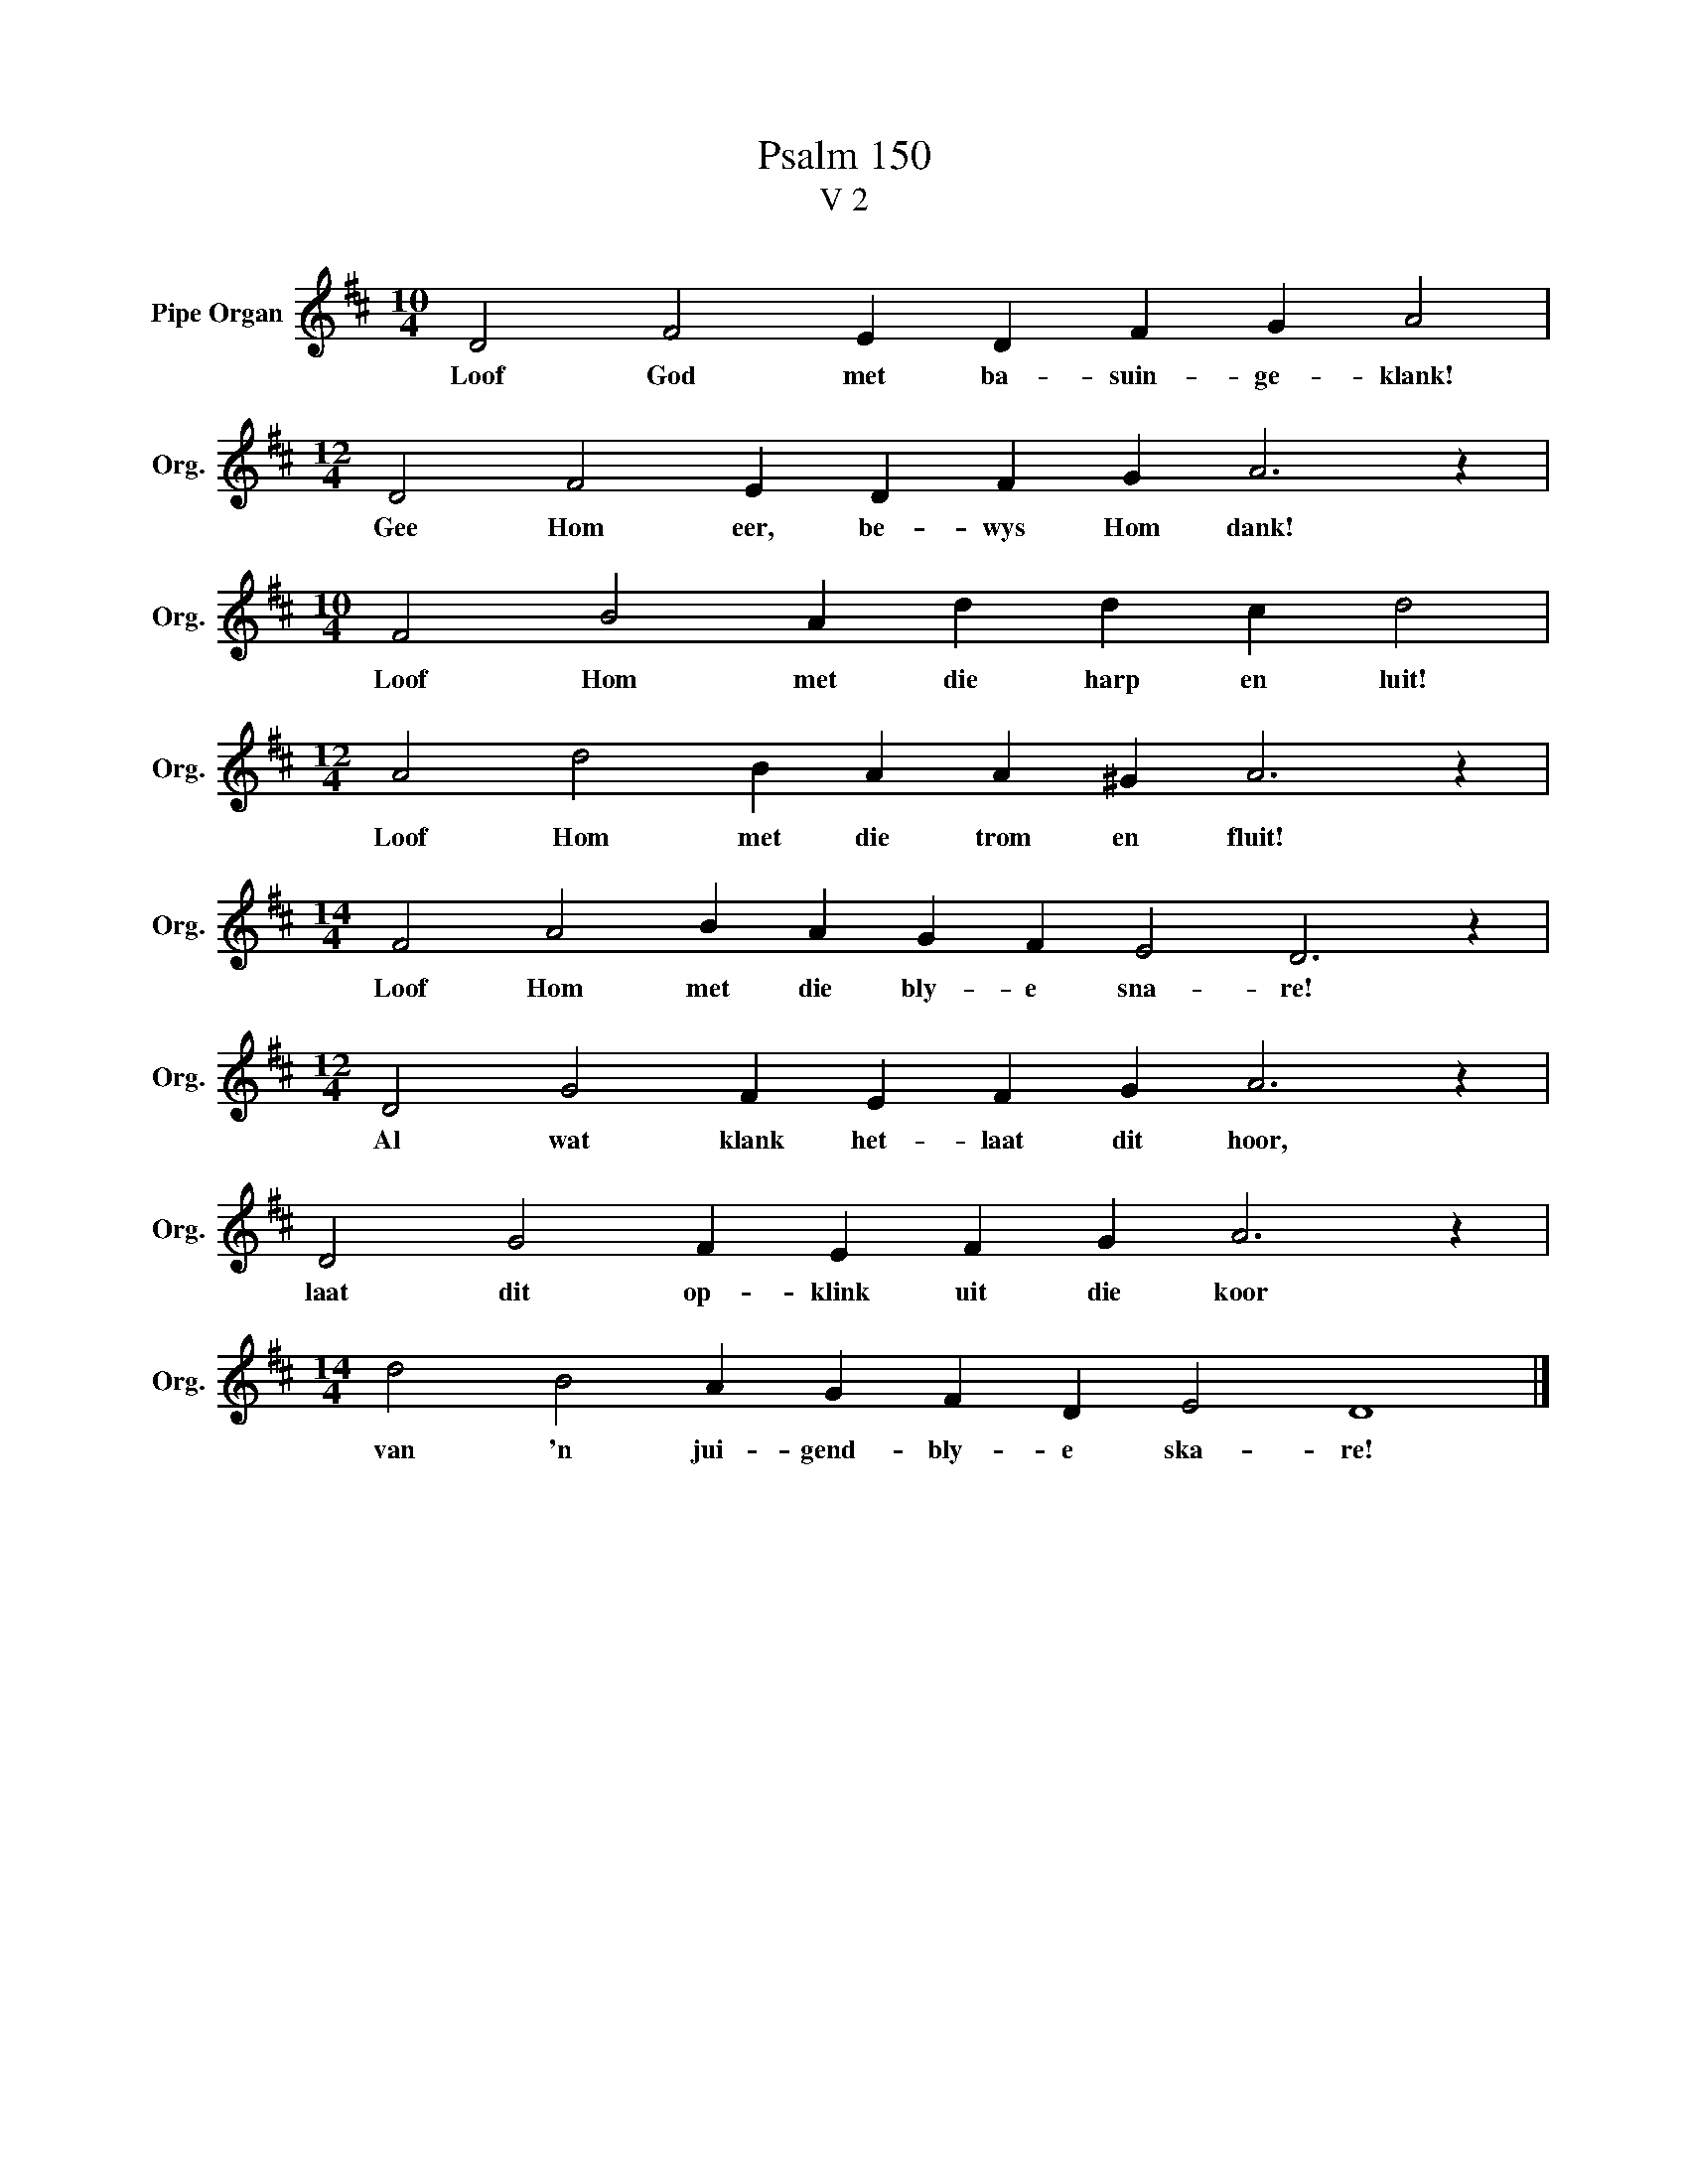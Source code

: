 X:1
T:Psalm 150
T:V 2
L:1/4
M:10/4
I:linebreak $
K:D
V:1 treble nm="Pipe Organ" snm="Org."
V:1
 D2 F2 E D F G A2 |$[M:12/4] D2 F2 E D F G A3 z |$[M:10/4] F2 B2 A d d c d2 |$ %3
w: Loof God met ba- suin- ge- klank!|Gee Hom eer, be- wys Hom dank!|Loof Hom met die harp en luit!|
[M:12/4] A2 d2 B A A ^G A3 z |$[M:14/4] F2 A2 B A G F E2 D3 z |$[M:12/4] D2 G2 F E F G A3 z |$ %6
w: Loof Hom met die trom en fluit!|Loof Hom met die bly- e sna- re!|Al wat klank het- laat dit hoor,|
 D2 G2 F E F G A3 z |$[M:14/4] d2 B2 A G F D E2 D4 |] %8
w: laat dit op- klink uit die koor|van 'n jui- gend- bly- e ska- re!|

